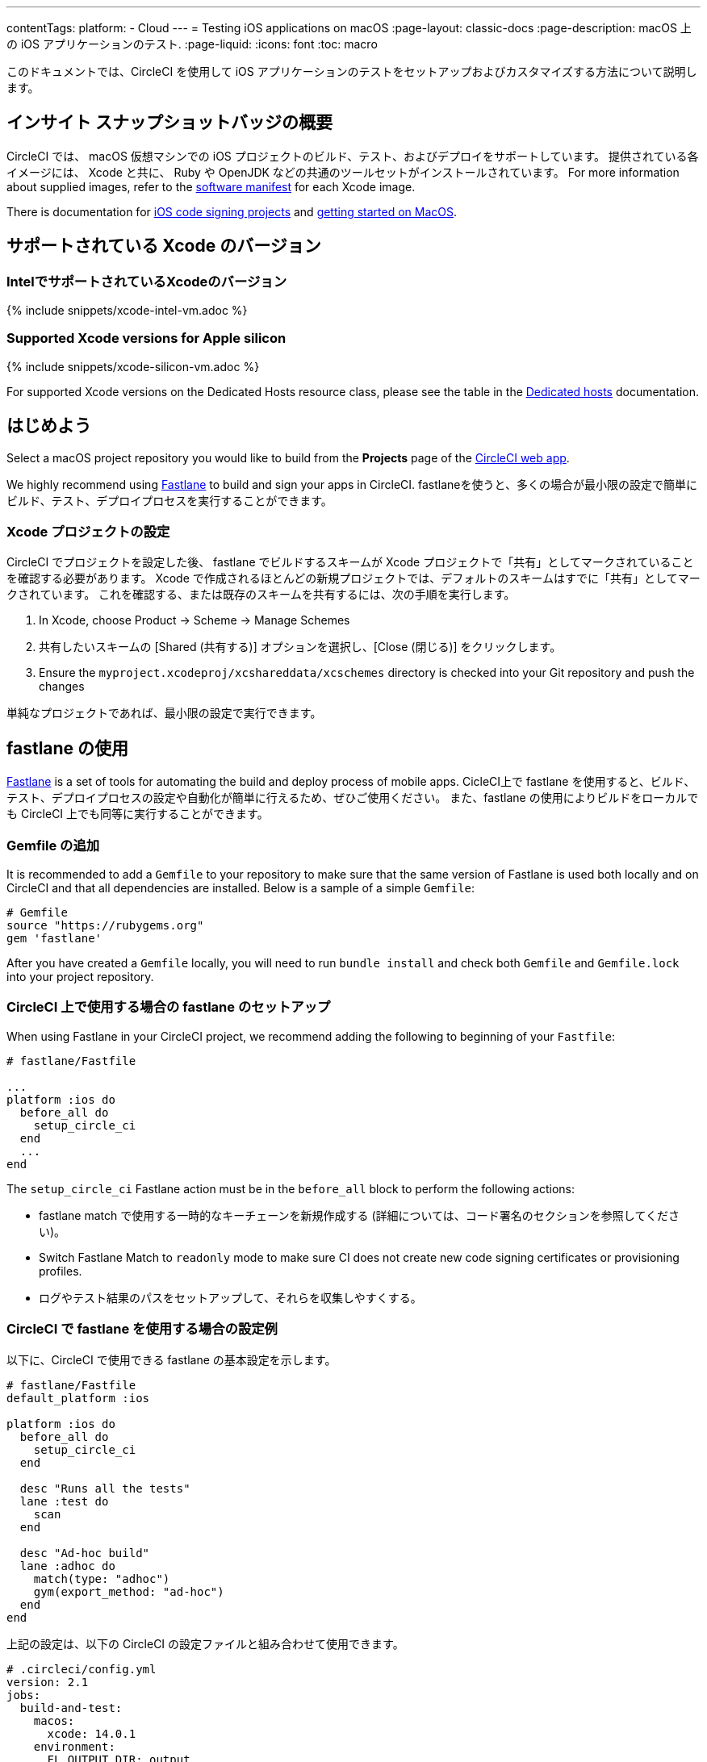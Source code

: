 ---

contentTags:
  platform:
  - Cloud
---
= Testing iOS applications on macOS
:page-layout: classic-docs
:page-description: macOS 上の iOS アプリケーションのテスト.
:page-liquid:
:icons: font
:toc: macro

:toc-title:

このドキュメントでは、CircleCI を使用して iOS アプリケーションのテストをセットアップおよびカスタマイズする方法について説明します。

[#overview]
== インサイト スナップショットバッジの概要

CircleCI では、 macOS 仮想マシンでの iOS プロジェクトのビルド、テスト、およびデプロイをサポートしています。 提供されている各イメージには、 Xcode と共に、 Ruby や OpenJDK などの共通のツールセットがインストールされています。 For more information about supplied images, refer to the <<supported-xcode-versions,software manifest>> for each Xcode image.

There is documentation for xref:ios-codesigning#[iOS code signing projects] and xref:hello-world-macos#[getting started on MacOS].

[#supported-xcode-versions]
== サポートされている Xcode のバージョン

[#supported-xcode-versions-intel]
=== IntelでサポートされているXcodeのバージョン

{% include snippets/xcode-intel-vm.adoc %}

[#supported-xcode-versions-silicon]
=== Supported Xcode versions for Apple silicon

{% include snippets/xcode-silicon-vm.adoc %}

For supported Xcode versions on the Dedicated Hosts resource class, please see the table in the xref:dedicated-hosts-macos#[Dedicated hosts] documentation.

[#getting-started]
== はじめよう

Select a macOS project repository you would like to build from the *Projects* page of the https://app.circleci.com/[CircleCI web app].

We highly recommend using link:https://fastlane.tools[Fastlane] to build and sign your apps in CircleCI. fastlaneを使うと、多くの場合が最小限の設定で簡単にビルド、テスト、デプロイプロセスを実行することができます。

[#setting-up-your-xcode-project]
=== Xcode プロジェクトの設定

CircleCI でプロジェクトを設定した後、 fastlane でビルドするスキームが Xcode プロジェクトで「共有」としてマークされていることを確認する必要があります。 Xcode で作成されるほとんどの新規プロジェクトでは、デフォルトのスキームはすでに「共有」としてマークされています。
 これを確認する、または既存のスキームを共有するには、次の手順を実行します。

. In Xcode, choose Product \-> Scheme \-> Manage Schemes
. 共有したいスキームの [Shared (共有する)] オプションを選択し、[Close (閉じる)] をクリックします。
. Ensure the `myproject.xcodeproj/xcshareddata/xcschemes` directory is checked into your Git repository and push the changes

単純なプロジェクトであれば、最小限の設定で実行できます。

[#using-fastlane]
== fastlane の使用

link:https://fastlane.tools/[Fastlane] is a set of tools for automating the build and deploy process of mobile apps. CicleCI上で fastlane を使用すると、ビルド、テスト、デプロイプロセスの設定や自動化が簡単に行えるため、ぜひご使用ください。 また、fastlane の使用によりビルドをローカルでも CircleCI 上でも同等に実行することができます。

[#adding-a-gemfile]
=== Gemfile の追加

It is recommended to add a `Gemfile` to your repository to make sure that the same version of Fastlane is used both locally and on CircleCI and that all dependencies are installed. Below is a sample of a simple `Gemfile`:

[source,ruby]
----
# Gemfile
source "https://rubygems.org"
gem 'fastlane'
----

After you have created a `Gemfile` locally, you will need to run `bundle install` and check both `Gemfile` and `Gemfile.lock` into your project repository.

[#setting-up-fastlane-for-use-on-circleci]
=== CircleCI 上で使用する場合の fastlane のセットアップ

When using Fastlane in your CircleCI project, we recommend adding the following to beginning of your `Fastfile`:

[source,ruby]
----
# fastlane/Fastfile

...
platform :ios do
  before_all do
    setup_circle_ci
  end
  ...
end
----

The `setup_circle_ci` Fastlane action must be in the `before_all` block to perform the following actions:

* fastlane match で使用する一時的なキーチェーンを新規作成する (詳細については、コード署名のセクションを参照してください)。
* Switch Fastlane Match to `readonly` mode to make sure CI does not create new code signing certificates or provisioning profiles.
* ログやテスト結果のパスをセットアップして、それらを収集しやすくする。

[#example-configuration-for-using-fastlane-on-circleci]
=== CircleCI で fastlane を使用する場合の設定例

以下に、CircleCI で使用できる fastlane の基本設定を示します。

[source,ruby]
----
# fastlane/Fastfile
default_platform :ios

platform :ios do
  before_all do
    setup_circle_ci
  end

  desc "Runs all the tests"
  lane :test do
    scan
  end

  desc "Ad-hoc build"
  lane :adhoc do
    match(type: "adhoc")
    gym(export_method: "ad-hoc")
  end
end
----

上記の設定は、以下の CircleCI の設定ファイルと組み合わせて使用できます。

[source,yaml]
----
# .circleci/config.yml
version: 2.1
jobs:
  build-and-test:
    macos:
      xcode: 14.0.1
    environment:
      FL_OUTPUT_DIR: output
      FASTLANE_LANE: test
    steps:
      - checkout
      - run: bundle install
      - run:
          name: Fastlane
          command: bundle exec fastlane $FASTLANE_LANE
      - store_artifacts:
          path: output
      - store_test_results:
          path: output/scan

  adhoc:
    macos:
      xcode: 14.0.1
    environment:
      FL_OUTPUT_DIR: output
      FASTLANE_LANE: adhoc
    steps:
      - checkout
      - run: bundle install
      - run:
          name: Fastlane
          command: bundle exec fastlane $FASTLANE_LANE
      - store_artifacts:
          path: output

workflows:
  build-test-adhoc:
    jobs:
      - build-and-test
      - adhoc:
          filters:
            branches:
              only: development
          requires:
            - build-and-test
----

The environment variable `FL_OUTPUT_DIR` is the artifact directory where FastLane logs and signed `.ipa` file should be stored. Use this to set the path in the `store_artifacts` step to automatically save logs and build artifacts from Fastlane.

[#code-signing-with-fastlane-match]
=== Fastlane Match によるコード署名

ローカルでも CircleCI 環境下でもコード署名のプロセスを簡易化し自動化できるため、iOS アプリケーションの署名には Fastlane Match のご使用をお勧めします。

For more information on how to get started with Fastlane Match, visit the xref:ios-codesigning#[iOS code signing] page.

[#using-ruby]
== Ruby の使用

当社のXcodeイメージは、複数のバージョンのRubyがインストールされた状態で出荷されています。 The versions we install are the latest stable versions of Ruby, according to link:https://www.ruby-lang.org/en/downloads/[Ruby-Lang.org downloads page], at the time the image is built. The versions of Ruby that are installed in each image, along with the default Ruby selected for that image, are listed in the software manifests of each container (see <<supported-xcode-versions,supported Xcode versions>>).

システムディレクトリに適用されるアクセス許可が制限されるため、Ruby システムを使って Gems をインストールすることは推奨しません。 一般的なルールとして、ジョブには Chruby (すべてのイメージでデフォルトとして設定) が提供する代替の Ruby を使用することを推奨します。

[#switching-rubies-with-the-macos-orb]
=== macOS Orb を使った Ruby の切り替え

Using the official macOS orb (version `2.0.0` and above) is the easiest way to switch Rubies in your jobs. どの Xcode イメージを使用していても、適切な切り替えコマンドが自動的に使用されます。

まずは、Orb を設定の一番最初に含めます。

[source,yaml]
----
# ...
orbs:
  macos: circleci/macos@2
----

Then, call the `switch-ruby` command with the version number required. たとえば、Ruby 2.6 に切り替える場合は、

[source,yaml]
----
steps:
  # ...
  - macos/switch-ruby:
      version: "3.1"
----

Replace `3.1` with the version you require from the Software Manifest file. You do not need to specify the full Ruby version, `3.1.3` for example, just the major version. そうすることで、設定を壊すことなく Ruby の新しいパッチバージョンの新しいイメージに切り替えることができます。

To switch back to the system default Ruby (the Ruby shipped by Apple with macOS), define the `version` as `system`:

[source,yaml]
----
steps:
  # ...
  - macos/switch-ruby:
      version: "system"
----

[#switching-rubies-manually]
=== 手動での Ruby の切り替え

For Xcode version `14.2` and higher, add the following to the beginning of your job.

[source,yaml]
----
steps:
  # ...
  - run:
      name: Set Ruby Version
      command: rbenv global 3.1.3 && rbenv rehash
----

Replace `3.1.3` with the version of Ruby required.

To revert back to the system Ruby, specify `system` as the Ruby version.

For Xcode versions `14.1` and lower, add the following to the beginning of your job.

[source,yaml]
----
steps:
  # ...
  - run:
      name: Set Ruby Version
      command: sed -i '' 's/^chruby.*/chruby ruby-3.1.3/g' ~/.bash_profile
----

Replace `3.1.3` with the version of Ruby required.

To revert back to the system Ruby, specify `system` as the Ruby version.

[#installing-additional-ruby-versions]
=== Ruby バージョンの追加インストール

注: Ruby バージョンを追加インストールするにはかなりの時間を要します。 デフォルトでイメージにインストールされていな特定のバージョンを使用する必要がある場合のみ行うことを推奨します。

プリインストールされていない Ruby のバージョンでジョブを実行するには、必要なバージョンの Ruby をインストールする必要があります。

For Xcode versions `14.2` and higher, this can be done with the `rbenv install` command, ensuring you pass the version of Ruby required. If a newer version of Ruby is not available, you will need to update the `ruby-build` package (`brew upgrade ruby-build`) to ensure the latest Ruby version definitions are available.

For Xcode versions `14.1` and lower, we use the link:https://github.com/postmodern/ruby-install[ruby-install] tool to install the required version. インストールが完了したら、上記の方法でバージョンを選択することができます。

[#using-custom-versions-of-cocoapods-and-other-ruby-gems]
=== カスタムバージョンの CocoaPods と他の Ruby gem の使用

ローカルで使用しているバージョンの CocoaPods を CircleCI のビルドでも使用するには、iOS プロジェクトで Gemfile を作成し、そこに CocoaPods バージョンを追加することをお勧めします。

[source,ruby]
----
source 'https://rubygems.org'

gem 'cocoapods', '= 1.3.0'
----

次に、Bundler を使用してインストールします。

{% raw %}

[source,yaml]
----
steps:
  - restore_cache:
      key: 1-gems-{{ checksum "Gemfile.lock" }}
  - run: bundle check || bundle install --path vendor/bundle --clean
  - save_cache:
      key: 1-gems-{{ checksum "Gemfile.lock" }}
      paths:
        - vendor/bundle
----

{% endraw %}

You can then ensure you are using those, by prefixing commands with `bundle exec`:

[source,yaml]
----
# ...
steps:
  - run: bundle exec pod install
----

[#using-nodejs]
== NodeJS の使用

Xcode イメージには少なくとも一つのバージョンの NodeJS が使用可能な状態で提供されています。

[#images-using-xcode-13-and-later]
=== Xcode 13 以降を使用したイメージ

These images have NodeJS installations managed by `nvm` and will always be supplied with the latest `current` and `lts` release as of the time the image was built Additionally, `lts` is set as the default NodeJS version.

Version information for the installed NodeJS versions can be found in <<supported-xcode-versions,the software manifests for the image>>], or by running `nvm ls` during a job.

To set the `current` version as the default:

[source,yaml]
----
# ...
steps:
  - run: nvm alias default node
----

To revert to the `lts` release:

[source,yaml]
----
# ...
steps:
  - run: nvm alias default --lts
----

特定の NodeJS をインストールし使用しするには、以下を実行します。

[source,yaml]
----
# ...
steps:
  - run: nvm install 12.22.3 && nvm alias default 12.22.3
----

These images are also compatible with the official https://circleci.com/developer/orbs/orb/circleci/node[CircleCI Node orb], which helps to manage your NodeJS installation along with caching packages.

[#images-using-xcode-125-and-earlier]
=== Xcode 12.5 以前を使用したイメージ

These images come with at least one version of NodeJS installed directly using `brew`.

Version information for the installed NodeJS versions can be found in the software manifests for the image (see <<supported-xcode-versions,supported Xcode versions>>).

These images are also compatible with the official link:https://circleci.com/developer/orbs/orb/circleci/node[CircleCI Node orb] which helps to manage your NodeJS installation, by installing `nvm`, along with caching packages.

[#using-homebrew]
== Homebrew の使用

link:http://brew.sh/[Homebrew] is pre-installed on CircleCI, so you can simply use `brew install` to add nearly any dependency you require to complete your build. 例えば下記のようにします。

[source,yaml]
----
# ...
steps:
  - run:
      name: Install cowsay
      command: brew install cowsay
  - run:
      name: cowsay hi
      command: cowsay Hi!
----

It is also possible to use the `sudo` command if necessary to perform customizations outside of Homebrew.

[#configuring-deployment]
== デプロイの設定

アプリケーションのテストと署名が完了したら、App Store Connect や TestFlight など、任意のサービスへのデプロイを設定できます。 For more information on how to deploy to various services, including example Fastlane configurations, check out the link:/docs/deploy-ios-applications/[deploying iOS apps guide].

[#troubleshooting]
== トラブルシューティング

If you are facing build failures while executing your jobs, check out our link:https://support.circleci.com/hc/en-us/categories/115001914008-Mobile[support center knowledge base] for answers to common issues.

[#next-steps]
== 次のステップ

* See the link:https://github.com/CircleCI-Public/circleci-demo-ios[`circleci-demo-ios` GitHub repository] for a full example of how to build, test, sign and deploy an iOS  project using Fastlane on CircleCI.
* See the xref:ios-codesigning#[iOS code signing] page to learn how to configure Fastlane Match for your project.